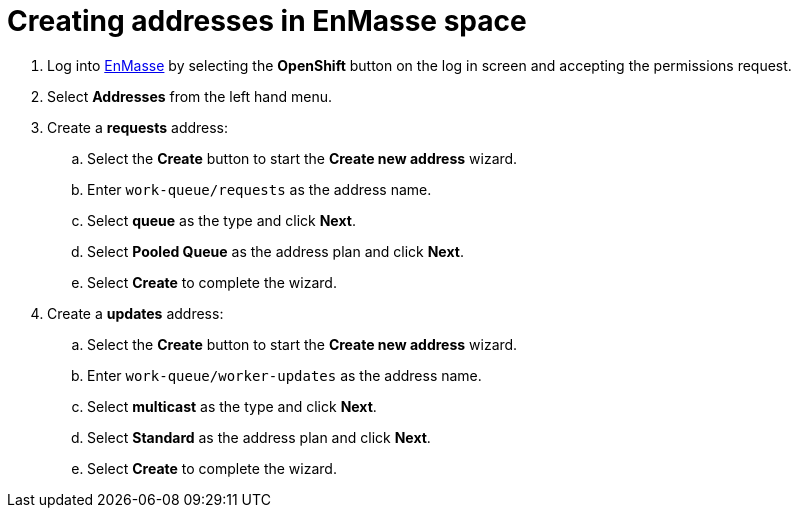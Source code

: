 // Module included in the following assemblies:
//
// <List assemblies here, each on a new line>

// Base the file name and the ID on the module title. For example:
// * file name: doing-procedure-a.adoc
// * ID: [id='doing-procedure-a']
// * Title: = Doing procedure A

// The ID is used as an anchor for linking to the module. Avoid changing it after the module has been published to ensure existing links are not broken.
[id='creating-addresses_{context}']
// The `context` attribute enables module reuse. Every module's ID includes {context}, which ensures that the module has a unique ID even if it is reused multiple times in a guide.

// TODO: figure out enmasse url
:enmasse-url: https://console-enmasse.apps.city.openshiftworkshop.com/console/my-example-space
// https://console-enmasse-my-example-space.apps.city.openshiftworkshop.com/#/dashboard


= Creating addresses in EnMasse space


. Log into link:{enmasse-url}[EnMasse, window="_blank"] by selecting the *OpenShift* button on the log in screen and accepting the permissions request.
. Select *Addresses* from the left hand menu.

. Create a *requests* address:
.. Select the *Create* button to start the *Create new address* wizard.
.. Enter `work-queue/requests` as the address name.
.. Select *queue* as the type and click *Next*.
.. Select *Pooled Queue* as the address plan and click *Next*.
.. Select *Create* to complete the wizard.

. Create a *updates* address:
.. Select the *Create* button to start the *Create new address* wizard.
.. Enter `work-queue/worker-updates` as the address name.
.. Select *multicast* as the type and click *Next*.
.. Select *Standard* as the address plan and click *Next*.
.. Select *Create* to complete the wizard.

